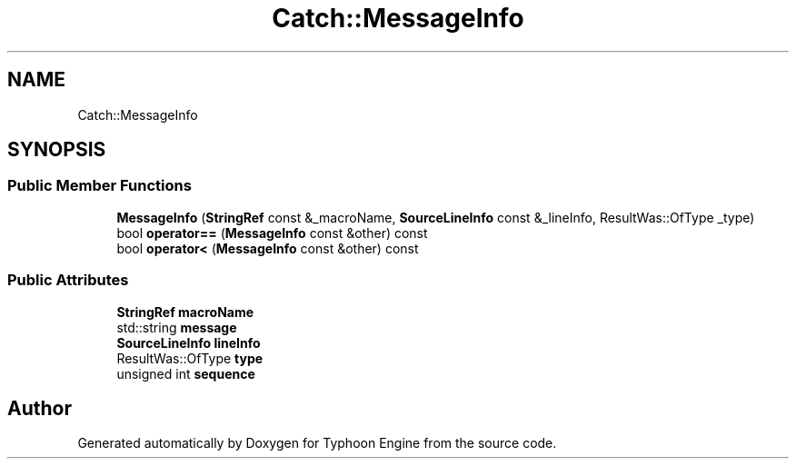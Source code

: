 .TH "Catch::MessageInfo" 3 "Sat Jul 20 2019" "Version 0.1" "Typhoon Engine" \" -*- nroff -*-
.ad l
.nh
.SH NAME
Catch::MessageInfo
.SH SYNOPSIS
.br
.PP
.SS "Public Member Functions"

.in +1c
.ti -1c
.RI "\fBMessageInfo\fP (\fBStringRef\fP const &_macroName, \fBSourceLineInfo\fP const &_lineInfo, ResultWas::OfType _type)"
.br
.ti -1c
.RI "bool \fBoperator==\fP (\fBMessageInfo\fP const &other) const"
.br
.ti -1c
.RI "bool \fBoperator<\fP (\fBMessageInfo\fP const &other) const"
.br
.in -1c
.SS "Public Attributes"

.in +1c
.ti -1c
.RI "\fBStringRef\fP \fBmacroName\fP"
.br
.ti -1c
.RI "std::string \fBmessage\fP"
.br
.ti -1c
.RI "\fBSourceLineInfo\fP \fBlineInfo\fP"
.br
.ti -1c
.RI "ResultWas::OfType \fBtype\fP"
.br
.ti -1c
.RI "unsigned int \fBsequence\fP"
.br
.in -1c

.SH "Author"
.PP 
Generated automatically by Doxygen for Typhoon Engine from the source code\&.
